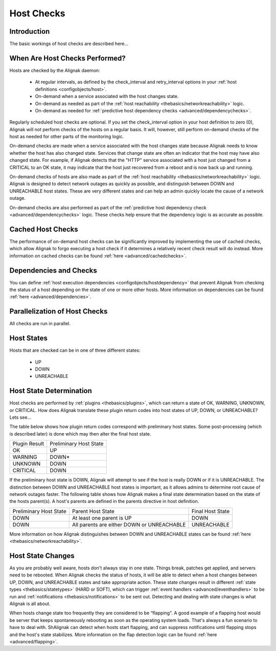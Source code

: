 .. _thebasics/hostchecks:

=============
 Host Checks 
=============


Introduction 
=============

The basic workings of host checks are described here...


When Are Host Checks Performed? 
================================

Hosts are checked by the Alignak daemon:

  * At regular intervals, as defined by the check_interval and retry_interval options in your :ref:`host definitions <configobjects/host>`.
  * On-demand when a service associated with the host changes state.
  * On-demand as needed as part of the :ref:`host reachability <thebasics/networkreachability>` logic.
  * On-demand as needed for :ref:`predictive host dependency checks <advanced/dependencychecks>`.

Regularly scheduled host checks are optional. If you set the check_interval option in your host definition to zero (0), Alignak will not perform checks of the hosts on a regular basis. It will, however, still perform on-demand checks of the host as needed for other parts of the monitoring logic.

On-demand checks are made when a service associated with the host changes state because Alignak needs to know whether the host has also changed state. Services that change state are often an indicator that the host may have also changed state. For example, if Alignak detects that the "HTTP" service associated with a host just changed from a CRITICAL to an OK state, it may indicate that the host just recovered from a reboot and is now back up and running.

On-demand checks of hosts are also made as part of the :ref:`host reachability <thebasics/networkreachability>` logic. Alignak is designed to detect network outages as quickly as possible, and distinguish between DOWN and UNREACHABLE host states. These are very different states and can help an admin quickly locate the cause of a network outage.

On-demand checks are also performed as part of the :ref:`predictive host dependency check <advanced/dependencychecks>` logic. These checks help ensure that the dependency logic is as accurate as possible.


Cached Host Checks 
===================

The performance of on-demand host checks can be significantly improved by implementing the use of cached checks, which allow Alignak to forgo executing a host check if it determines a relatively recent check result will do instead. More information on cached checks can be found :ref:`here <advanced/cachedchecks>`.


Dependencies and Checks 
========================

You can define :ref:`host execution dependencies <configobjects/hostdependency>` that prevent Alignak from checking the status of a host depending on the state of one or more other hosts. More information on dependencies can be found :ref:`here <advanced/dependencies>`.


Parallelization of Host Checks 
===============================

All checks are run in parallel.


Host States 
============

Hosts that are checked can be in one of three different states:

  * UP
  * DOWN
  * UNREACHABLE


Host State Determination 
=========================

Host checks are performed by :ref:`plugins <thebasics/plugins>`, which can return a state of OK, WARNING, UNKNOWN, or CRITICAL. How does Alignak translate these plugin return codes into host states of UP, DOWN, or UNREACHABLE? Lets see...

The table below shows how plugin return codes correspond with preliminary host states. Some post-processing (which is described later) is done which may then alter the final host state.


============= ======================
Plugin Result Preliminary Host State
OK            UP                    
WARNING       DOWN*                 
UNKNOWN       DOWN                  
CRITICAL      DOWN                  
============= ======================

If the preliminary host state is DOWN, Alignak will attempt to see if the host is really DOWN or if it is UNREACHABLE. The distinction between DOWN and UNREACHABLE host states is important, as it allows admins to determine root cause of network outages faster. The following table shows how Alignak makes a final state determination based on the state of the hosts parent(s). A host's parents are defined in the parents directive in host definition.


====================== ========================================== ================
Preliminary Host State Parent Host State                          Final Host State
DOWN                   At least one parent is UP                  DOWN            
DOWN                   All parents are either DOWN or UNREACHABLE UNREACHABLE     
====================== ========================================== ================

More information on how Alignak distinguishes between DOWN and UNREACHABLE states can be found :ref:`here <thebasics/networkreachability>`.


Host State Changes 
===================

As you are probably well aware, hosts don't always stay in one state. Things break, patches get applied, and servers need to be rebooted. When Alignak checks the status of hosts, it will be able to detect when a host changes between UP, DOWN, and UNREACHABLE states and take appropriate action. These state changes result in different :ref:`state types <thebasics/statetypes>` (HARD or SOFT), which can trigger :ref:`event handlers <advanced/eventhandlers>` to be run and :ref:`notifications <thebasics/notifications>` to be sent out. Detecting and dealing with state changes is what Alignak is all about.

When hosts change state too frequently they are considered to be “flapping". A good example of a flapping host would be server that keeps spontaneously rebooting as soon as the operating system loads. That's always a fun scenario to have to deal with. ShAlignak can detect when hosts start flapping, and can suppress notifications until flapping stops and the host's state stabilizes. More information on the flap detection logic can be found :ref:`here <advanced/flapping>`.

